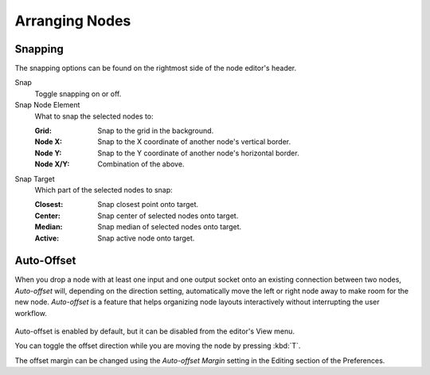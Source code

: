 
***************
Arranging Nodes
***************

Snapping
========

.. _bpy.types.ToolSettings.use_snap_node:

The snapping options can be found on the rightmost side
of the node editor's header.

Snap
   Toggle snapping on or off.

Snap Node Element
   What to snap the selected nodes to:

   :Grid: Snap to the grid in the background.
   :Node X: Snap to the X coordinate of another node's vertical border.
   :Node Y: Snap to the Y coordinate of another node's horizontal border.
   :Node X/Y: Combination of the above.

Snap Target
   Which part of the selected nodes to snap:

   :Closest: Snap closest point onto target.
   :Center: Snap center of selected nodes onto target.
   :Median: Snap median of selected nodes onto target.
   :Active: Snap active node onto target.


.. _editors-nodes-usage-auto-offset:

Auto-Offset
===========

When you drop a node with at least one input and one output socket onto an existing connection between two nodes,
*Auto-offset* will, depending on the direction setting, automatically move the left or right node away to make room
for the new node.
*Auto-offset* is a feature that helps organizing node layouts interactively without interrupting the user workflow.

.. figure:: /images/interface_controls_nodes_arranging_auto-offset.png

Auto-offset is enabled by default, but it can be disabled from the editor's View menu.

You can toggle the offset direction while you are moving the node by pressing :kbd:`T`.

The offset margin can be changed using the *Auto-offset Margin*
setting in the Editing section of the Preferences.

.. seealso:: Example Video:

   `Auto-Offset. A workflow enhancement for Blender's node editors <https://vimeo.com/135125839>`__.
